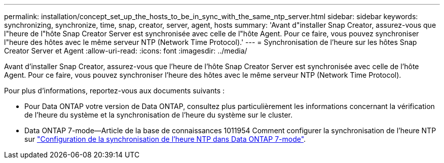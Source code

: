 ---
permalink: installation/concept_set_up_the_hosts_to_be_in_sync_with_the_same_ntp_server.html 
sidebar: sidebar 
keywords: synchronizing, synchronize, time, snap, creator, server, agent, hosts 
summary: 'Avant d"installer Snap Creator, assurez-vous que l"heure de l"hôte Snap Creator Server est synchronisée avec celle de l"hôte Agent. Pour ce faire, vous pouvez synchroniser l"heure des hôtes avec le même serveur NTP (Network Time Protocol).' 
---
= Synchronisation de l'heure sur les hôtes Snap Creator Server et Agent
:allow-uri-read: 
:icons: font
:imagesdir: ../media/


[role="lead"]
Avant d'installer Snap Creator, assurez-vous que l'heure de l'hôte Snap Creator Server est synchronisée avec celle de l'hôte Agent. Pour ce faire, vous pouvez synchroniser l'heure des hôtes avec le même serveur NTP (Network Time Protocol).

Pour plus d'informations, reportez-vous aux documents suivants :

* Pour Data ONTAP votre version de Data ONTAP, consultez plus particulièrement les informations concernant la vérification de l'heure du système et la synchronisation de l'heure du système sur le cluster.
* Data ONTAP 7-mode--Article de la base de connaissances 1011954 Comment configurer la synchronisation de l'heure NTP sur link:https://kb.netapp.com/Advice_and_Troubleshooting/Data_Storage_Software/ONTAP_OS/How_to_set_up_NTP_time_synchronization_in_Data_ONTAP_7-Mode["Configuration de la synchronisation de l'heure NTP dans Data ONTAP 7-mode"].

